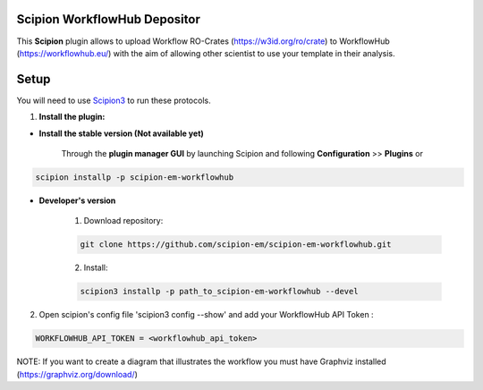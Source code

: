 =============================
Scipion WorkflowHub Depositor
=============================

This **Scipion** plugin allows to upload Workflow RO-Crates (https://w3id.org/ro/crate) to WorkflowHub (https://workflowhub.eu/) with the aim of allowing other scientist to use your template in their analysis.

=====
Setup
=====

You will need to use `Scipion3 <https://scipion-em.github.io/docs/docs/scipion
-modes/how-to-install.html>`_ to run these protocols.

1. **Install the plugin:**

- **Install the stable version (Not available yet)**

    Through the **plugin manager GUI** by launching Scipion and following **Configuration** >> **Plugins** or

.. code-block::

    scipion installp -p scipion-em-workflowhub


- **Developer's version**

    1. Download repository:

    .. code-block::

        git clone https://github.com/scipion-em/scipion-em-workflowhub.git

    2. Install:

    .. code-block::

        scipion3 installp -p path_to_scipion-em-workflowhub --devel

2.  Open scipion's config file 'scipion3 config --show' and add your WorkflowHub API Token :

.. code-block::

    WORKFLOWHUB_API_TOKEN = <workflowhub_api_token>

NOTE: If you want to create a diagram that illustrates the workflow you must have Graphviz installed (https://graphviz.org/download/)